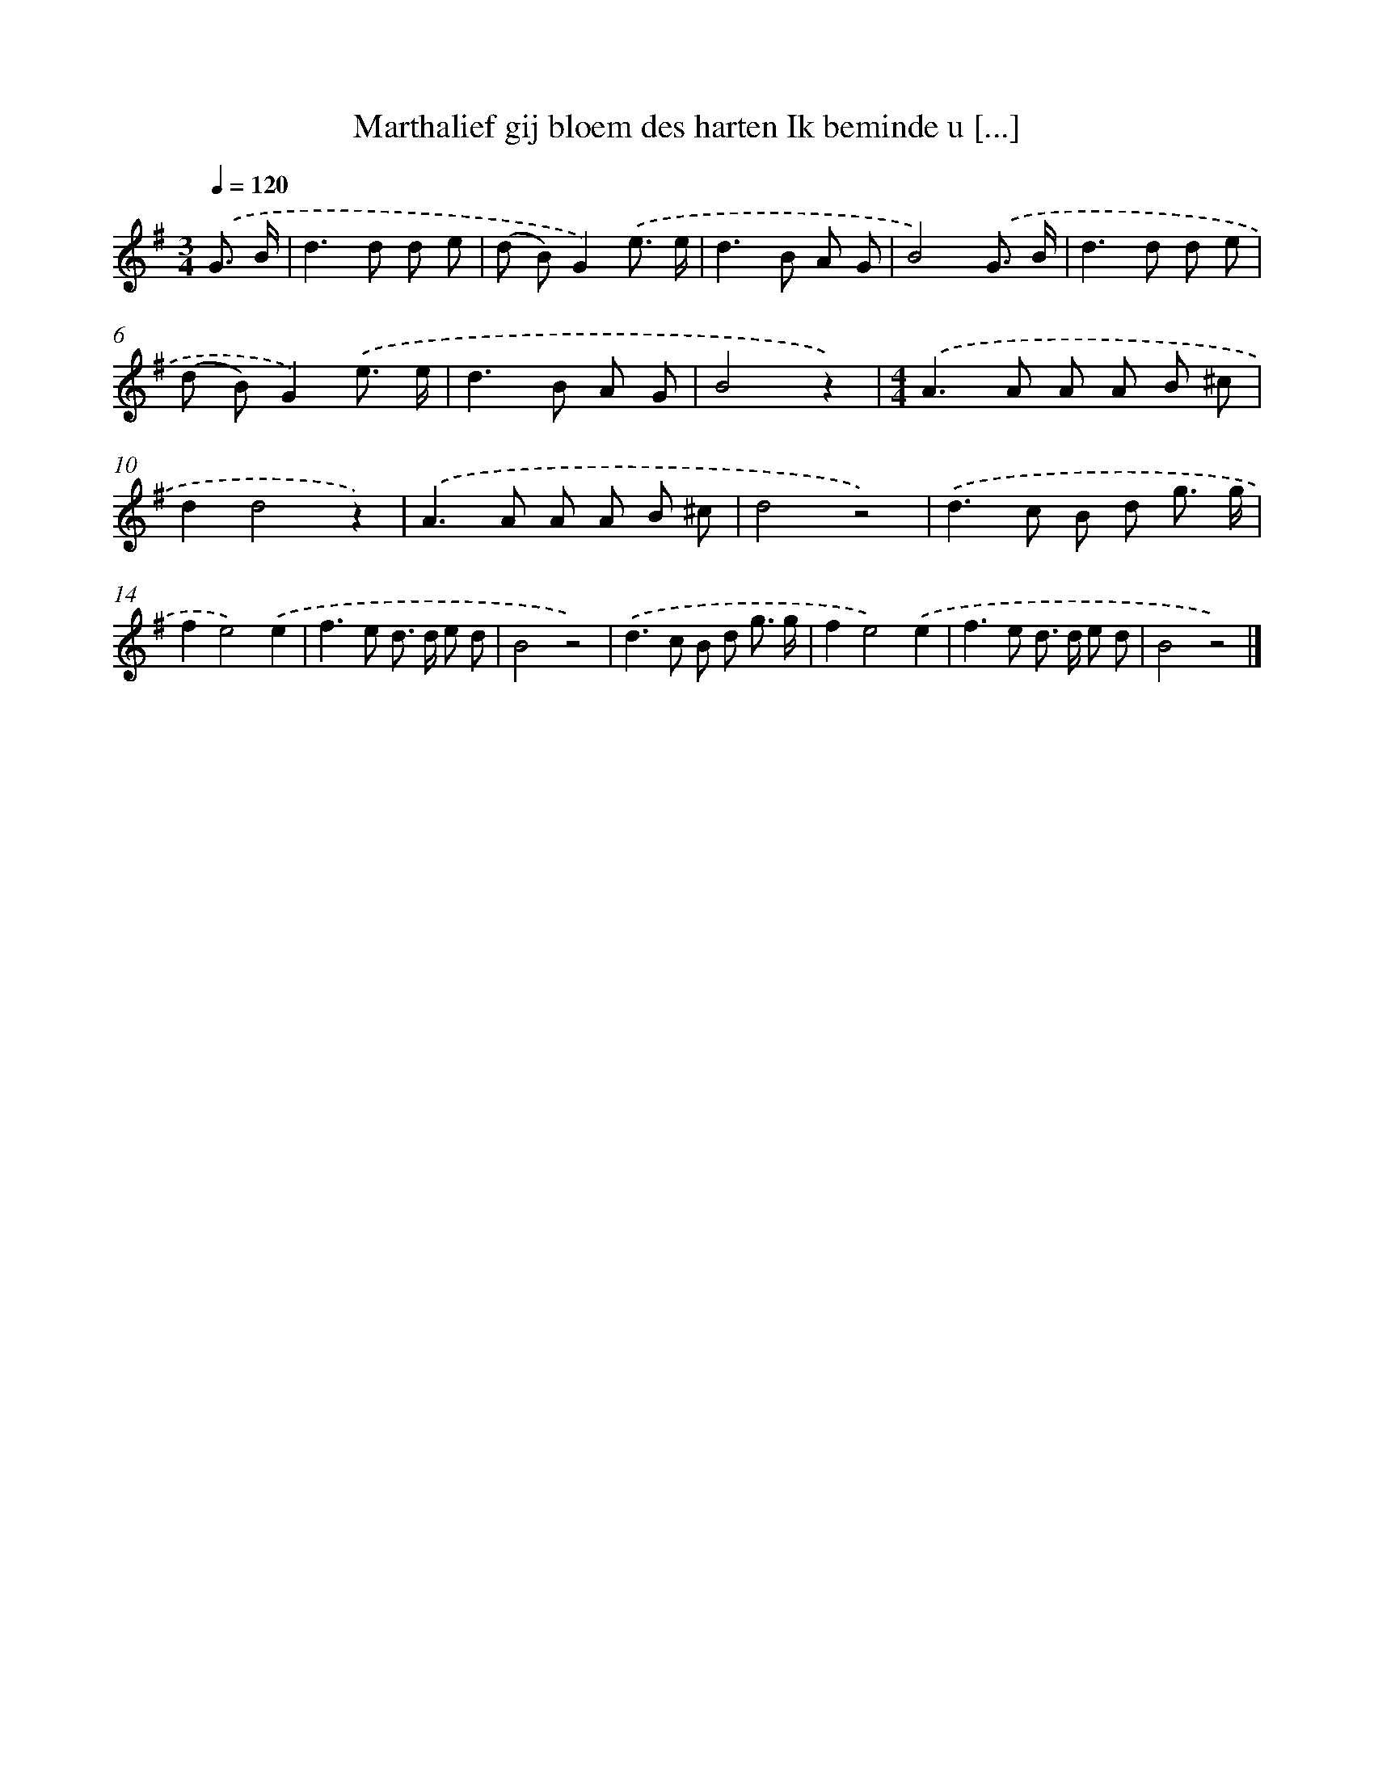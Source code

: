 X: 1326
T: Marthalief gij bloem des harten Ik beminde u [...]
%%abc-version 2.0
%%abcx-abcm2ps-target-version 5.9.1 (29 Sep 2008)
%%abc-creator hum2abc beta
%%abcx-conversion-date 2018/11/01 14:35:41
%%humdrum-veritas 3230618460
%%humdrum-veritas-data 2832385800
%%continueall 1
%%barnumbers 0
L: 1/8
M: 3/4
Q: 1/4=120
K: G clef=treble
.('G3/ B/ [I:setbarnb 1]|
d2>d2 d e |
(d B)G2).('e3/ e/ |
d2>B2 A G |
B4).('G3/ B/ |
d2>d2 d e |
(d B)G2).('e3/ e/ |
d2>B2 A G |
B4z2) |
[M:4/4].('A2>A2 A A B ^c |
d2d4z2) |
.('A2>A2 A A B ^c |
d4z4) |
.('d2>c2 B d g3/ g/ |
f2e4).('e2 |
f2>e2 d> d e d |
B4z4) |
.('d2>c2 B d g3/ g/ |
f2e4).('e2 |
f2>e2 d> d e d |
B4z4) |]
